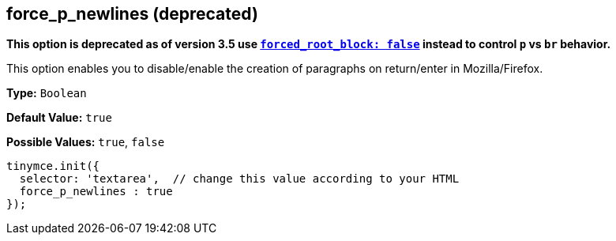 == force_p_newlines (deprecated)

*This option is deprecated as of version 3.5 use <<forced_root_block,`forced_root_block: false`>> instead to control `p` vs `br` behavior.*

This option enables you to disable/enable the creation of paragraphs on return/enter in Mozilla/Firefox.

*Type:* `Boolean`

*Default Value:* `true`

*Possible Values:* `true`, `false`

[source,js]
----
tinymce.init({
  selector: 'textarea',  // change this value according to your HTML
  force_p_newlines : true
});
----
